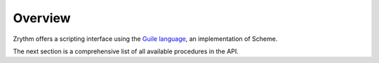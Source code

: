 .. This is part of the Zrythm Manual.
   Copyright (C) 2020 Alexandros Theodotou <alex at zrythm dot org>
   See the file index.rst for copying conditions.

Overview
========

Zrythm offers a scripting interface using the
`Guile language <https://www.gnu.org/software/guile/>`_, an implementation of Scheme.

The next section is a comprehensive list of all
available procedures in the API.
